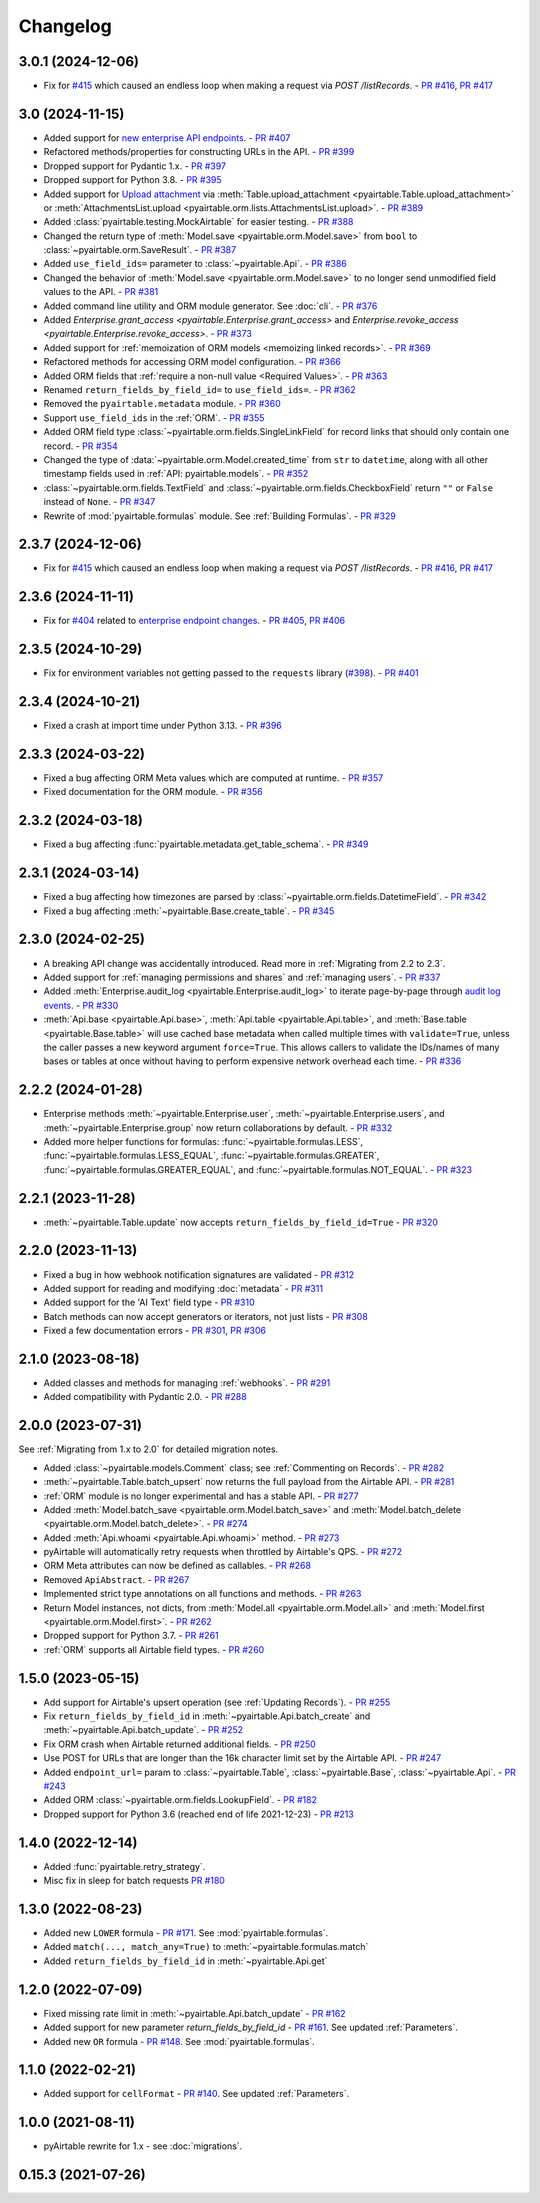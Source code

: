 =========
Changelog
=========

3.0.1 (2024-12-06)
------------------------

* Fix for `#415 <https://github.com/gtalarico/pyairtable/issues/415>`_
  which caused an endless loop when making a request via `POST /listRecords`.
  - `PR #416 <https://github.com/gtalarico/pyairtable/pull/416>`_, `PR #417 <https://github.com/gtalarico/pyairtable/pull/417>`_

3.0 (2024-11-15)
------------------------

* Added support for `new enterprise API endpoints <https://airtable.com/developers/web/api/changelog#anchor-2024-11-11>`__.
  - `PR #407 <https://github.com/gtalarico/pyairtable/pull/407>`_
* Refactored methods/properties for constructing URLs in the API.
  - `PR #399 <https://github.com/gtalarico/pyairtable/pull/399>`_
* Dropped support for Pydantic 1.x.
  - `PR #397 <https://github.com/gtalarico/pyairtable/pull/397>`_
* Dropped support for Python 3.8.
  - `PR #395 <https://github.com/gtalarico/pyairtable/pull/395>`_
* Added support for `Upload attachment <https://airtable.com/developers/web/api/upload-attachment>`_
  via :meth:`Table.upload_attachment <pyairtable.Table.upload_attachment>`
  or :meth:`AttachmentsList.upload <pyairtable.orm.lists.AttachmentsList.upload>`.
  - `PR #389 <https://github.com/gtalarico/pyairtable/pull/389>`_
* Added :class:`pyairtable.testing.MockAirtable` for easier testing.
  - `PR #388 <https://github.com/gtalarico/pyairtable/pull/388>`_
* Changed the return type of :meth:`Model.save <pyairtable.orm.Model.save>`
  from ``bool`` to :class:`~pyairtable.orm.SaveResult`.
  - `PR #387 <https://github.com/gtalarico/pyairtable/pull/387>`_
* Added ``use_field_ids=`` parameter to :class:`~pyairtable.Api`.
  - `PR #386 <https://github.com/gtalarico/pyairtable/pull/386>`_
* Changed the behavior of :meth:`Model.save <pyairtable.orm.Model.save>`
  to no longer send unmodified field values to the API.
  - `PR #381 <https://github.com/gtalarico/pyairtable/pull/381>`_
* Added command line utility and ORM module generator. See :doc:`cli`.
  - `PR #376 <https://github.com/gtalarico/pyairtable/pull/376>`_
* Added `Enterprise.grant_access <pyairtable.Enterprise.grant_access>`
  and `Enterprise.revoke_access <pyairtable.Enterprise.revoke_access>`.
  - `PR #373 <https://github.com/gtalarico/pyairtable/pull/373>`_
* Added support for :ref:`memoization of ORM models <memoizing linked records>`.
  - `PR #369 <https://github.com/gtalarico/pyairtable/pull/369>`_
* Refactored methods for accessing ORM model configuration.
  - `PR #366 <https://github.com/gtalarico/pyairtable/pull/366>`_
* Added ORM fields that :ref:`require a non-null value <Required Values>`.
  - `PR #363 <https://github.com/gtalarico/pyairtable/pull/363>`_
* Renamed ``return_fields_by_field_id=`` to ``use_field_ids=``.
  - `PR #362 <https://github.com/gtalarico/pyairtable/pull/362>`_
* Removed the ``pyairtable.metadata`` module.
  - `PR #360 <https://github.com/gtalarico/pyairtable/pull/360>`_
* Support ``use_field_ids`` in the :ref:`ORM`.
  - `PR #355 <https://github.com/gtalarico/pyairtable/pull/355>`_
* Added ORM field type :class:`~pyairtable.orm.fields.SingleLinkField`
  for record links that should only contain one record.
  - `PR #354 <https://github.com/gtalarico/pyairtable/pull/354>`_
* Changed the type of :data:`~pyairtable.orm.Model.created_time`
  from ``str`` to ``datetime``, along with all other timestamp fields
  used in :ref:`API: pyairtable.models`.
  - `PR #352 <https://github.com/gtalarico/pyairtable/pull/352>`_
* :class:`~pyairtable.orm.fields.TextField` and
  :class:`~pyairtable.orm.fields.CheckboxField` return ``""``
  or ``False`` instead of ``None``.
  - `PR #347 <https://github.com/gtalarico/pyairtable/pull/347>`_
* Rewrite of :mod:`pyairtable.formulas` module. See :ref:`Building Formulas`.
  - `PR #329 <https://github.com/gtalarico/pyairtable/pull/329>`_

2.3.7 (2024-12-06)
------------------------

* Fix for `#415 <https://github.com/gtalarico/pyairtable/issues/415>`_
  which caused an endless loop when making a request via `POST /listRecords`.
  - `PR #416 <https://github.com/gtalarico/pyairtable/pull/416>`_, `PR #417 <https://github.com/gtalarico/pyairtable/pull/417>`_

2.3.6 (2024-11-11)
------------------------

* Fix for `#404 <https://github.com/gtalarico/pyairtable/issues/404>`_
  related to `enterprise endpoint changes <https://airtable.com/developers/web/api/changelog#anchor-2024-11-11>`__.
  - `PR #405 <https://github.com/gtalarico/pyairtable/pull/405>`_, `PR #406 <https://github.com/gtalarico/pyairtable/pull/406>`_

2.3.5 (2024-10-29)
------------------------

* Fix for environment variables not getting passed to the ``requests``
  library (`#398 <https://github.com/gtalarico/pyairtable/issues/398>`_).
  - `PR #401 <https://github.com/gtalarico/pyairtable/pull/401>`_

2.3.4 (2024-10-21)
------------------------

* Fixed a crash at import time under Python 3.13.
  - `PR #396 <https://github.com/gtalarico/pyairtable/pull/396>`_

2.3.3 (2024-03-22)
------------------------

* Fixed a bug affecting ORM Meta values which are computed at runtime.
  - `PR #357 <https://github.com/gtalarico/pyairtable/pull/357>`_
* Fixed documentation for the ORM module.
  - `PR #356 <https://github.com/gtalarico/pyairtable/pull/356>`_

2.3.2 (2024-03-18)
------------------------

* Fixed a bug affecting :func:`pyairtable.metadata.get_table_schema`.
  - `PR #349 <https://github.com/gtalarico/pyairtable/pull/349>`_

2.3.1 (2024-03-14)
------------------------

* Fixed a bug affecting how timezones are parsed by :class:`~pyairtable.orm.fields.DatetimeField`.
  - `PR #342 <https://github.com/gtalarico/pyairtable/pull/342>`_
* Fixed a bug affecting :meth:`~pyairtable.Base.create_table`.
  - `PR #345 <https://github.com/gtalarico/pyairtable/pull/345>`_

2.3.0 (2024-02-25)
------------------------

* A breaking API change was accidentally introduced.
  Read more in :ref:`Migrating from 2.2 to 2.3`.
* Added support for :ref:`managing permissions and shares`
  and :ref:`managing users`.
  - `PR #337 <https://github.com/gtalarico/pyairtable/pull/337>`_
* Added :meth:`Enterprise.audit_log <pyairtable.Enterprise.audit_log>`
  to iterate page-by-page through `audit log events <https://airtable.com/developers/web/api/audit-logs-overview>`__.
  - `PR #330 <https://github.com/gtalarico/pyairtable/pull/330>`_
* :meth:`Api.base <pyairtable.Api.base>`,
  :meth:`Api.table <pyairtable.Api.table>`,
  and :meth:`Base.table <pyairtable.Base.table>`
  will use cached base metadata when called multiple times with ``validate=True``,
  unless the caller passes a new keyword argument ``force=True``.
  This allows callers to validate the IDs/names of many bases or tables at once
  without having to perform expensive network overhead each time.
  - `PR #336 <https://github.com/gtalarico/pyairtable/pull/336>`_

2.2.2 (2024-01-28)
------------------------

* Enterprise methods :meth:`~pyairtable.Enterprise.user`,
  :meth:`~pyairtable.Enterprise.users`, and :meth:`~pyairtable.Enterprise.group`
  now return collaborations by default.
  - `PR #332 <https://github.com/gtalarico/pyairtable/pull/332>`_
* Added more helper functions for formulas:
  :func:`~pyairtable.formulas.LESS`,
  :func:`~pyairtable.formulas.LESS_EQUAL`,
  :func:`~pyairtable.formulas.GREATER`,
  :func:`~pyairtable.formulas.GREATER_EQUAL`,
  and
  :func:`~pyairtable.formulas.NOT_EQUAL`.
  - `PR #323 <https://github.com/gtalarico/pyairtable/pull/323>`_

2.2.1 (2023-11-28)
------------------------

* :meth:`~pyairtable.Table.update` now accepts ``return_fields_by_field_id=True``
  - `PR #320 <https://github.com/gtalarico/pyairtable/pull/320>`_

2.2.0 (2023-11-13)
------------------------

* Fixed a bug in how webhook notification signatures are validated
  - `PR #312 <https://github.com/gtalarico/pyairtable/pull/312>`_
* Added support for reading and modifying :doc:`metadata`
  - `PR #311 <https://github.com/gtalarico/pyairtable/pull/311>`_
* Added support for the 'AI Text' field type
  - `PR #310 <https://github.com/gtalarico/pyairtable/pull/310>`_
* Batch methods can now accept generators or iterators, not just lists
  - `PR #308 <https://github.com/gtalarico/pyairtable/pull/308>`_
* Fixed a few documentation errors
  - `PR #301 <https://github.com/gtalarico/pyairtable/pull/301>`_, `PR #306 <https://github.com/gtalarico/pyairtable/pull/306>`_

2.1.0 (2023-08-18)
------------------------

* Added classes and methods for managing :ref:`webhooks`.
  - `PR #291 <https://github.com/gtalarico/pyairtable/pull/291>`_
* Added compatibility with Pydantic 2.0.
  - `PR #288 <https://github.com/gtalarico/pyairtable/pull/288>`_

2.0.0 (2023-07-31)
------------------------

See :ref:`Migrating from 1.x to 2.0` for detailed migration notes.

* Added :class:`~pyairtable.models.Comment` class; see :ref:`Commenting on Records`.
  - `PR #282 <https://github.com/gtalarico/pyairtable/pull/282>`_
* :meth:`~pyairtable.Table.batch_upsert` now returns the full payload from the Airtable API.
  - `PR #281 <https://github.com/gtalarico/pyairtable/pull/281>`_
* :ref:`ORM` module is no longer experimental and has a stable API.
  - `PR #277 <https://github.com/gtalarico/pyairtable/pull/277>`_
* Added :meth:`Model.batch_save <pyairtable.orm.Model.batch_save>`
  and :meth:`Model.batch_delete <pyairtable.orm.Model.batch_delete>`.
  - `PR #274 <https://github.com/gtalarico/pyairtable/pull/277>`_
* Added :meth:`Api.whoami <pyairtable.Api.whoami>` method.
  - `PR #273 <https://github.com/gtalarico/pyairtable/pull/273>`_
* pyAirtable will automatically retry requests when throttled by Airtable's QPS.
  - `PR #272 <https://github.com/gtalarico/pyairtable/pull/272>`_
* ORM Meta attributes can now be defined as callables.
  - `PR #268 <https://github.com/gtalarico/pyairtable/pull/268>`_
* Removed ``ApiAbstract``.
  - `PR #267 <https://github.com/gtalarico/pyairtable/pull/267>`_
* Implemented strict type annotations on all functions and methods.
  - `PR #263 <https://github.com/gtalarico/pyairtable/pull/263>`_
* Return Model instances, not dicts, from
  :meth:`Model.all <pyairtable.orm.Model.all>` and :meth:`Model.first <pyairtable.orm.Model.first>`.
  - `PR #262 <https://github.com/gtalarico/pyairtable/pull/262>`_
* Dropped support for Python 3.7.
  - `PR #261 <https://github.com/gtalarico/pyairtable/pull/261>`_
* :ref:`ORM` supports all Airtable field types.
  - `PR #260 <https://github.com/gtalarico/pyairtable/pull/260>`_

1.5.0 (2023-05-15)
-------------------------

* Add support for Airtable's upsert operation (see :ref:`Updating Records`).
  - `PR #255 <https://github.com/gtalarico/pyairtable/pull/255>`_
* Fix ``return_fields_by_field_id`` in :meth:`~pyairtable.Api.batch_create` and :meth:`~pyairtable.Api.batch_update`.
  - `PR #252 <https://github.com/gtalarico/pyairtable/pull/252>`_
* Fix ORM crash when Airtable returned additional fields.
  - `PR #250 <https://github.com/gtalarico/pyairtable/pull/250>`_
* Use POST for URLs that are longer than the 16k character limit set by the Airtable API.
  - `PR #247 <https://github.com/gtalarico/pyairtable/pull/247>`_
* Added ``endpoint_url=`` param to :class:`~pyairtable.Table`, :class:`~pyairtable.Base`, :class:`~pyairtable.Api`.
  - `PR #243 <https://github.com/gtalarico/pyairtable/pull/243>`_
* Added ORM :class:`~pyairtable.orm.fields.LookupField`.
  - `PR #182 <https://github.com/gtalarico/pyairtable/pull/182>`_
* Dropped support for Python 3.6 (reached end of life 2021-12-23)
  - `PR #213 <https://github.com/gtalarico/pyairtable/pull/213>`_

1.4.0 (2022-12-14)
-------------------------

* Added :func:`pyairtable.retry_strategy`.
* Misc fix in sleep for batch requests `PR #180 <https://github.com/gtalarico/pyairtable/pull/180>`_

1.3.0 (2022-08-23)
-------------------------

* Added new ``LOWER`` formula - `PR #171 <https://github.com/gtalarico/pyairtable/pull/171>`_. See :mod:`pyairtable.formulas`.
* Added ``match(..., match_any=True)`` to :meth:`~pyairtable.formulas.match`
* Added ``return_fields_by_field_id`` in :meth:`~pyairtable.Api.get`

1.2.0 (2022-07-09)
-------------------------

* Fixed missing rate limit in :meth:`~pyairtable.Api.batch_update` - `PR #162 <https://github.com/gtalarico/pyairtable/pull/162>`_
* Added support for new parameter `return_fields_by_field_id` - `PR #161 <https://github.com/gtalarico/pyairtable/pull/161>`_. See updated :ref:`Parameters`.
* Added new ``OR`` formula - `PR #148 <https://github.com/gtalarico/pyairtable/pull/148>`_. See :mod:`pyairtable.formulas`.

1.1.0 (2022-02-21)
-------------------------

* Added support for ``cellFormat`` - `PR #140 <https://github.com/gtalarico/pyairtable/pull/140>`_.  See updated :ref:`Parameters`.


1.0.0 (2021-08-11)
-------------------------

* pyAirtable rewrite for 1.x - see :doc:`migrations`.

0.15.3 (2021-07-26)
-------------------------

